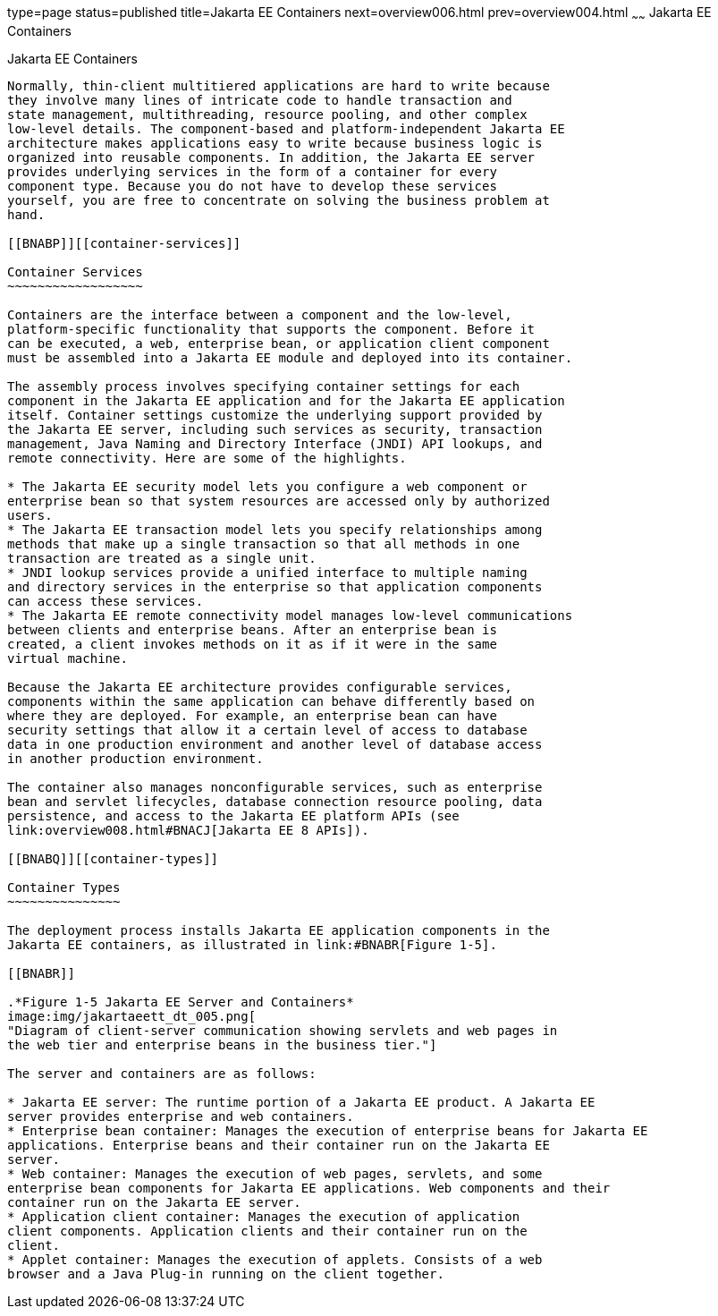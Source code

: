 type=page
status=published
title=Jakarta EE Containers
next=overview006.html
prev=overview004.html
~~~~~~
Jakarta EE Containers
=====================

[[BNABO]][[jakarta-ee-containers]]

Jakarta EE Containers
---------------------

Normally, thin-client multitiered applications are hard to write because
they involve many lines of intricate code to handle transaction and
state management, multithreading, resource pooling, and other complex
low-level details. The component-based and platform-independent Jakarta EE
architecture makes applications easy to write because business logic is
organized into reusable components. In addition, the Jakarta EE server
provides underlying services in the form of a container for every
component type. Because you do not have to develop these services
yourself, you are free to concentrate on solving the business problem at
hand.

[[BNABP]][[container-services]]

Container Services
~~~~~~~~~~~~~~~~~~

Containers are the interface between a component and the low-level,
platform-specific functionality that supports the component. Before it
can be executed, a web, enterprise bean, or application client component
must be assembled into a Jakarta EE module and deployed into its container.

The assembly process involves specifying container settings for each
component in the Jakarta EE application and for the Jakarta EE application
itself. Container settings customize the underlying support provided by
the Jakarta EE server, including such services as security, transaction
management, Java Naming and Directory Interface (JNDI) API lookups, and
remote connectivity. Here are some of the highlights.

* The Jakarta EE security model lets you configure a web component or
enterprise bean so that system resources are accessed only by authorized
users.
* The Jakarta EE transaction model lets you specify relationships among
methods that make up a single transaction so that all methods in one
transaction are treated as a single unit.
* JNDI lookup services provide a unified interface to multiple naming
and directory services in the enterprise so that application components
can access these services.
* The Jakarta EE remote connectivity model manages low-level communications
between clients and enterprise beans. After an enterprise bean is
created, a client invokes methods on it as if it were in the same
virtual machine.

Because the Jakarta EE architecture provides configurable services,
components within the same application can behave differently based on
where they are deployed. For example, an enterprise bean can have
security settings that allow it a certain level of access to database
data in one production environment and another level of database access
in another production environment.

The container also manages nonconfigurable services, such as enterprise
bean and servlet lifecycles, database connection resource pooling, data
persistence, and access to the Jakarta EE platform APIs (see
link:overview008.html#BNACJ[Jakarta EE 8 APIs]).

[[BNABQ]][[container-types]]

Container Types
~~~~~~~~~~~~~~~

The deployment process installs Jakarta EE application components in the
Jakarta EE containers, as illustrated in link:#BNABR[Figure 1-5].

[[BNABR]]

.*Figure 1-5 Jakarta EE Server and Containers*
image:img/jakartaeett_dt_005.png[
"Diagram of client-server communication showing servlets and web pages in
the web tier and enterprise beans in the business tier."]

The server and containers are as follows:

* Jakarta EE server: The runtime portion of a Jakarta EE product. A Jakarta EE
server provides enterprise and web containers.
* Enterprise bean container: Manages the execution of enterprise beans for Jakarta EE
applications. Enterprise beans and their container run on the Jakarta EE
server.
* Web container: Manages the execution of web pages, servlets, and some
enterprise bean components for Jakarta EE applications. Web components and their
container run on the Jakarta EE server.
* Application client container: Manages the execution of application
client components. Application clients and their container run on the
client.
* Applet container: Manages the execution of applets. Consists of a web
browser and a Java Plug-in running on the client together.
